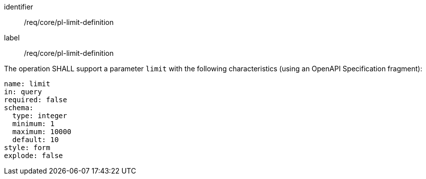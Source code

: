 [[req_core_pl-limit-definition]]
[requirement]
====
[%metadata]
identifier:: /req/core/pl-limit-definition
label:: /req/core/pl-limit-definition

[.component,class=part]
--
The operation SHALL support a parameter `limit` with the following characteristics (using an OpenAPI Specification fragment):

[source,yaml]
----
name: limit
in: query
required: false
schema:
  type: integer
  minimum: 1
  maximum: 10000
  default: 10
style: form
explode: false
----
--
====
